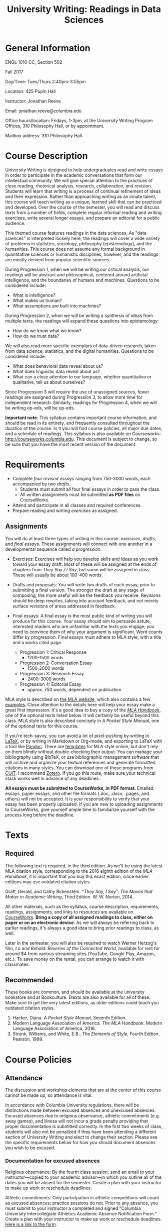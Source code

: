 #+TITLE: University Writing: Readings in Data Sciences

* General Information
ENGL 1010 CC, Section 502

Fall 2017

Day/Time: Tues/Thurs 2:40pm-3:55pm

Location: 425 Pupin Hall

Instructor: Jonathan Reeve

Email: jonathan.reeve@columbia.edu

Office hours/location: Fridays, 1-3pm, at the University Writing Program Offices, 310 Philosophy Hall, or by appointment.  

Mailbox address: 310 Philosophy Hall.

* Course Description

University Writing is designed to help undergraduates read and write essays in order to participate in the academic conversations that form our intellectual community. We will give special attention to the practices of close reading, rhetorical analysis, research, collaboration, and revision. Students will learn that writing is a process of continual refinement of ideas and their expression. Rather than approaching writing as an innate talent, this course will teach writing as a unique, learned skill that can be practiced and developed. Over the course of the semester, you will read and discuss texts from a number of fields, complete regular informal reading and writing exercises, write several longer essays, and prepare an editorial for a public audience.

This themed course features readings in the data sciences. As "data sciences" is interpreted loosely here, the readings will cover a wide variety of problems in statistics, sociology, philosophy (epistemology), and the humanities. This course does not assume any formal background in quantitative sciences or humanistic disciplines, however, and the readings are mostly derived from popular scientific sources.  

During Progression 1, when we will be writing our critical analysis, our readings will be abstract and philosophical, centered around artificial intelligence, and the boundaries of humans and machines. Questions to be considered include: 
 - What is intelligence?  
 - What makes us human?
 - What assumptions are built into machines? 

During Progression 2, when we will be writing a synthesis of ideas from multiple texts, the readings will expand these questions into epistemology: 
 - How do we know what we know? 
 - How do we trust data?
   
We will also read more specific exemplars of data-driven research, taken from data science, statistics, and the digital humanities. Questions to be considered include: 
 - What does behavioral data reveal about us?
 - What does linguistic data reveal about us? 
 - What can a close attention to our language, whether quantitative or qualitative, tell us about ourselves? 

Since Progression 3 will require the use of unassigned sources, fewer readings are assigned during Progression 3, to allow more time for independent research. Similarly, readings for Progression 4, when we will be writing op-eds, will be op-eds. 

*Important note*: This syllabus contains important course information, and should be read in its entirety, and frequently consulted throughout the duration of the course. In it you will find course policies, all major due dates, and a schedule of readings. This syllabus is also available on Courseworks: http://courseworks.columbia.edu. This document is subject to change, so be sure that you have the most recent version of the document. 

* Requirements

 - Complete /four revised essays/ ranging from 750-3000 words, each accompanied by two /drafts/. 
   - Students must submit all four final essays in order to pass the class. 
   - All written assignments must be submitted *as PDF files* on CourseWorks.
 - Attend and participate in all classes and required conferences.
 - Prepare reading and writing /exercises/ as assigned.

** Assignments

You will do at least three types of writing in this course: /exercises/, /drafts/, and /final essays/. These assignments will connect with one another in a developmental sequence called /a progression./

 - Exercises: Exercises will help you develop skills and ideas as you work toward your essay draft. Most of these will be assigned at the ends of chapters from /They Say / I Say/, but some will be assigned in class. These will usually be about 100-400 words. 

 - Drafts and proposals: You will write two drafts of each essay, prior to submitting a final version. The stronger the draft at any stage of composing, the more useful will be the feedback you receive. Revisions should be deep rewrites, taking into account feedback, and not merely surface revisions of areas addressed in feedback. 

 - Final essays: A final essay is the most public kind of writing you will produce for this course. Your essay should aim to persuade astute, interested readers who are unfamiliar with the texts you engage; you need to convince them of why your argument is significant. Word counts differ by progression. Final essays must adhere to MLA style, with a title and a works cited page. 
   - Progression 1: Critical Response 
     - 1200-1500 words
   - Progression 2: Conversation Essay  
     - 1500-2000 words
   - Progression 3: Research Essay 
     - 2400-3000 words
   - Progression 4: Editorial Essay 
     - approx. 750 words, dependent on publication

MLA style is described on [[http://style.mla.org/formatting-papers][the MLA website]], which also contains a few [[https://style.mla.org/files/2016/08/6598_Brandon_Paper_Updated.pdf][examples]]. Close attention to the details here will help your essay make a great first impression. It's a good idea to buy a copy of the [[https://www.mla.org/Publications/Bookstore/Nonseries/MLA-Handbook-Eighth-Edition][/MLA Handbook/]], one of the optional texts listed below. It will certainly be useful beyond this class. MLA style is also described concisely in /A Pocket Style Manual/, one of the optional texts for this course.

If you're tech-savvy, you can avoid a lot of pixel-pushing by writing in [[https://www.latex-project.org/][LaTeX]], or by writing in Markdown or Org-mode, and exporting to LaTeX with a tool like [[http://pandoc.org/][Pandoc]]. There are [[https://github.com/JonathanReeve/md2mla][templates]] for MLA style online, but don't rely on them blindly without double-checking their output. You can manage your bibliography using BibTeX, or use bibliographic management software that will archive and organize your textual references and generate formatted citations in many styles. You can download one of those programs from [[http://library.columbia.edu/research/citation-management.html][CUIT]]. I recommend [[https://www.zotero.org/][Zotero]]. If you go this route, make sure your technical stack works well in advance of any deadlines. 

*All essays must be submitted to CourseWorks, in PDF format.* Emailed essays, paper essays, and other file formats (.doc, .docx, .pages, and others) will not be accepted. It is your responsibility to verify that your essay has been properly uploaded. If you are new to uploading assignments to CourseWorks, give yourself ample time to familiarize yourself with the process long before the deadline.  

* Texts
** Required

The following text is required, in the third edition. As we'll be using the latest MLA citation style, corresponding to the 2016 eighth edition of the /MLA Handbook/, it is important that you buy this exact edition, since earlier editions may use outdated citation styles.

Graff, Gerald, and Cathy Birkenstein. /“They Say, I Say”: The Moves that Matter in Academic Writing/, Third Edition. W. W. Norton, 2014.

All other materials, such as the syllabus, course description, requirements, readings, assignments, and links to resources are available on [[https://courseworks.columbia.edu][CourseWorks]]. *Bring a copy of all assigned readings to class, either on paper or on an electronic device*. As we will always be referring back to earlier readings, it's always a good idea to bring prior readings to class, as well. 

Later in the semester, you will also be required to watch Werner Herzog's film, /Lo and Behold: Reveries of the Connected World/, available for rent for around $4 from various streaming sites (YouTube, Google Play, Amazon, etc.). To save money on the rental, you can arrange to watch it with classmates. 

** Recommended 

These books are common, and should be available at the university bookstore and at Bookculture. Etexts are also available for all of these. Make sure to get the very latest editions, as older editions could teach you outdated citation styles.

1. Hacker, Diana. /A Pocket Style Manual/, Seventh Edition.
2. Modern Language Association of America. /The MLA Handbook/. Modern Language Association of America, 2016.
3. Strunk, Williams, and White, E.B., /The Elements of Style/, Fourth Edition. Pearson, 1999. 

* Course Policies
** Attendance

The discussion and workshop elements that are at the center of this course cannot be made up, so attendance is vital.

In accordance with Columbia University regulations, there will be distinctions made between excused absences and unexcused absences. Excused absences due to religious observance, athletic commitments (e.g. away games), and illness will not incur a grade penalty providing that proper documentation is submitted correctly. In the first two weeks of class, students will also not be penalized if they have been attending a different section of University Writing and elect to change their section. Please see the specific requirements below for how you should document absences you wish to be excused.

*** Documentation for excused absences

 Religious observance: By the fourth class session, send an email to your instructor---copied to your academic advisor---in which you outline all of the dates you will be absent for the semester. Create a plan with your instructor to make up work or reschedule deadlines.

 Athletic commitments: Only participation in athletic competitions will count as excused absences; practice sessions do not. Prior to any absence, you must submit to your instructor a completed and signed “Columbia University Intercollegiate Athletics Academic Absence Notification Form.” Create a plan with your instructor to make up work or reschedule deadlines. [[http://www.college.columbia.edu/sites/default/files/intercollegiate_athletic_academic_absence_notification_form.pdf][Here is a link to the form]]. 
 
 Illness: For an absence due to illness to count as excused, please provide a signed doctor's note. You should bring the note to class on the day you are able to return. If you can, email your instructor to indicate that you will be unable to attend class.

 Section changes: If you change your section of University Writing in the first two weeks of class, you must provide your new instructor a completed and signed “University Writing Attendance Confirmation” form. Please see Mr. John Stobo in the Undergraduate Writing Program office, 310 Philosophy Hall, for a copy of the form.

 All other absences, including those due to late registration, are considered unexcused. Unexcused absences will affect your grade according to the chart below. Please also note the lateness policy in the next section to understand how latenesses count toward your total number of absences.

 | Number of unexcused absences | Grade Penalty                      |
 |------------------------------+------------------------------------|
 |                          1-3 | 1/3 of a letter, progression grade |
 |                            4 | 1/3 of a letter, course grade      |
 |                            5 | Full letter, course grade          |
 |                            6 | Two full letters, course grade     |
 |                            7 | F for UW, course grade             |

*** Lateness

 Because lateness is disruptive to the entire class, if you arrive once class is underway or depart before the class session has ended, you will be marked as late. /Two latenesses count as one absence in calculating your final course grade./

** Conferences and Office Hours

 You will have two 20-30 minute conferences with me during the semester. These conferences give you the opportunity to discuss your ideas, to work through your drafts, or to revise your essays. You are welcome to come and see me in office hours, or schedule an appointment to discuss any aspect of the course. Schedule the first conference during Progression 1, and the second conference during Progression 2. 

** Assessment and Response

 All of the writing you submit on time for this class will receive some sort of written or recorded response from me and/or your classmates. While writing exercises and preliminary drafts will not receive grades, they will be important for your development as a writer and thinker, and you are expected to complete them all.

 During the first three progressions, I will write marginal comments and typed end-comments to one preliminary draft as well as your final draft. For your final progression, you will receive end-comments on your final draft that respond to the essay as well as your development over the course of the semester.

 My comments are designed to help you assess your draft and prioritize goals for the next stage of your writing. Just as important, my comments will offer you practical strategies designed to further your ongoing development as a writer. If you have any questions about my comments, please make an appointment with me to review them.

** Essay Grading

Each final essay will receive a letter grade ranging from A to F. 

- *A*: fulfills all the progression goals, and exceeds them in surprising ways that demonstrate creative and expressive thinking. An A essay is daring, original in its ideas; concise, careful, and precise in its prose. 

- *B*: fulfills the requirements of the progression. Its arguments are well-organized, and its prose is clear and readable. B essays reflect superior understanding of the progression's goals.

- *C*: reflects struggles with fulfilling the progression's goals. This kind of essay may show a fair amount of work, but it does not come together well enough to be a competent paper.

- *D*: may appear hastily written or incomplete. 

- *F*: fails to meet the minimum requirements. 

** Late and Missed Assignments, Drafts, and Final Essays

Keeping deadlines is an important aspect of this class, as it gives you the time to develop and revise your ideas, and it gives me the time to offer you productive feedback. If you turn in work late, I may not be able to provide you feedback. Please complete all of your writing exercise on time, as missed exercises can impact the quality and grade of your essay.

Feedback and revision are critical components of this class. If you are missing either of the preliminary drafts, or do not turn them in at least 48 hours before the deadline of the final draft, your final essay grade will be lowered by one whole grade (e.g. from a B to a C). Your grade on the final essay will be lowered by 1/3 (e.g. from a B- to a C+) beginning the minute after its deadline. The grade will continue to go down by a third every 24 hours until the essay is submitted. All work must be submitted to Courseworks by the deadline in order to be considered on time. According to the policy of the Undergraduate Writing Program, failure to submit the final draft of any essay by the end of the semester will result in an automatic failure for the course.

** Final Grades

 Your course work for the semester will be weighted as follows:

 | Progression            | % Total |
 |------------------------+---------|
 | P1: Critical Response  |     20% |
 | P2: Conversation Essay |     25% |
 | P3: Research Essay     |     35% |
 | P4: Editorial Essay    |     20% |
 |------------------------+---------|
 | Total:                 |    100% |

*** Adjustments 

As in all seminars, your participation will contribute to building a vibrant learning community. While there is no separate grade for participation, I may adjust a final grade up or down by a third of a letter grade to account for exceptionally productive or non-productive participation.

** Academic Integrity

University Writing will provide you with strategies for working ethically and accurately with sources and adhering to the Columbia [[http://www.college.columbia.edu/ccschonorcode#http://www.college.columbia.edu/ccschonorcode][Undergraduate Honor Code]]. 
 
We will discuss source use practices that prevent plagiarism, a serious academic offense that runs counter to our academic community's core values of honesty and respect for others. Here is a partial list from the /[[https://www.college.columbia.edu/academics/academicintegrity][Columbia University Undergraduate Guide to Academic Integrity]]/ of some of the forms plagiarism can take:

 - “Verbatim copying without acknowledgement -- copying a whole paragraph or larger sections; in effect, claiming that the writing is your own.”
 - “Copying select phrases without acknowledgement -- using your own words to pad the selectively copied words of others.”
 - “Paraphrasing text without acknowledgement -- rewriting text in your own words, but using the idea or argument as your own.”
 - “Using data gathered by another, claiming it as your own -- even if you submit an analysis of the data that is yours alone.”

Final drafts that contain plagiarism will receive a zero, may result in failure of the course, and the case will be reported to the director of the Undergraduate Writing Program and the [[http://studentconduct.columbia.edu/][Office of Student Conduct and Community Standards]]. That office initiates the dean's discipline process and determines whether to apply sanctions, which range from a warning to expulsion from the university.

** The Writing Center

 I encourage you to visit the Writing Center, where you can receive free individual consultations on your writing at any stage in the writing process, including brainstorming. Writing consultants work with all members of the Columbia community on any academic or nonacademic writing. You can make an appointment and view drop in hours on [[http://www.college.columbia.edu/core/uwp/writing-center][their website]]. 

** Accommodations for Students with Disabilities

 Columbia University provides students who register with the [[/http://www.health.columbia.edu/ods/news/ds-programs.html/][Office of Disability Services (ODS)]] with a range of support options and will provide you with a letter stating the accommodations to which you are entitled, without disclosing any other information about you. If you know or believe you have a disability of some kind, please consult with Disability Services and your advising dean as soon as possible; University Writing instructors need official documentation from the ODS in order to provide accommodations, and we cannot make retroactive accommodations.

** Counseling and Psychological Services

 The [[http://www.health.columbia.edu/cps/index.html/][Office of Counseling and Psychological Services (CPS)]] provides many kinds of support for student wellness and academic success.

* Schedule
** Session 1: Intro: 9/5
- Introductions, overview, reading strategies.
** Session 2: 1a: 9/7
- [[https://courseworks2.columbia.edu/files/1485955/download?download_frd=1][Alan Turing, "Computing Machinery and Intelligence"]]
- /They Say / I Say/ Ch. 1; exercises.  
** Session 3: 1b: 9/12
- [[https://courseworks2.columbia.edu/files/1474321/download?download_frd=1][Freud, "The Uncanny"]]
- /They Say / I Say/ Ch. 2; exercises.
- Recommended reading: essays from the [[https://morningsidereview.org/assignment/critical-response/][Morningside Review P1 Essays]].
** Session 4: 1c: 9/14
- [[https://courseworks2.columbia.edu/files/1474375/download?download_frd=1][Halberstam, "Automating Gender"]]
- P1 exploratory draft due
- Visit from writing center instructor? 
** Session 5: 1d: 9/19
- [[https://courseworks2.columbia.edu/files/1474378/download?download_frd=1][Tenen, "Unintelligent Design"]]
- /They Say / I Say/ Ch. 3; exercises
- Visit from writing center instructor? 
** 9/20 Wed
- P1 formal draft due
** Session 6: 1f: 9/21
- /They Say / I Say/ Ch. 4; exercises.  
- P1 peer review. 
** Session 7: 1g: 9/26
- /They Say / I Say/ Ch. 5; exercises.  
- [[https://courseworks2.columbia.edu/files/1573774/download?download_frd=1][Claude Shannon, "A Mathematical Theory of Communication"]]
- P1 draft feedback
- Schedule first conference
** Session 8: 2a: 9/28
- /They Say / I Say/ Ch. 6; exercises.
- [[https://courseworks2.columbia.edu/files/1592142/download?download_frd=1][selections from Silver, /The Signal and the Noise/]]
** 10/2 Mon
- P1 final due
** Session 9: 2b: 10/3
- /They Say / I Say/ Ch. 7; exercises.
- [[https://courseworks2.columbia.edu/files/1592240/download?download_frd=1][selections from Stephens-Davidowitz, /Everybody Lies/]]
** Session 10: 2c 10/5
- P2 exploratory draft due
- [[http://www.slate.com/articles/health_and_science/science/2013/07/statistics_and_psychology_multiple_comparisons_give_spurious_results.html][Gelman, "Too Good to be True"]]
- [[https://courseworks2.columbia.edu/files/1592260/download?download_frd=1][Gelman, "How many Zombies Do You Know?"]]
** Session 11: 2d: 10/10
- /They Say / I Say/ Ch. 8; exercises.
- [[https://courseworks2.columbia.edu/files/1592864/download?download_frd=1][selections from Huff, /How to Lie with Statistics/]]
- P1 final returned
** Session 12: 2e: 10/12
- /They Say / I Say/ Ch. 9; exercises.
- [[https://courseworks2.columbia.edu/files/1709409/download?download_frd=1][selections from Rudder, /Dataclysm/]]
** Session 13: 2f: 10/17
- P2 formal draft due
- Schedule second conference
** Session 14: 2g: 10/19
- P2 draft peer review
- /They Say / I Say/ Ch. 10; exercises.
- selections from David Blei
** 10/20 Speaker: David Blei 12:30-2pm
** Session 15: 3a: 10/24
- P2 feedback
- /They Say / I Say/ Ch. 11; exercises.
- Espeland and Stevens, "Sociology of Quantification"
** Session 16: 3b: 10/26
- /They Say / I Say/ Ch. 12; exercises.
- Read your choice of article(s) cited in Espeland and Stevens. 
** 10/30 Mon
- P2 final due
** Session 17: 3c: 10/31
- /They Say / I Say/ Ch. 13; exercises.
- Read your choices of articles from academic journals.  
** Session 18: 3d: 11/2
- Library session.
- Annotated bibliography due.
** Session 19: 3e: 11/9
- /They Say / I Say/ Ch. 14; exercises.
- P3 exploratory draft due
** Session 20: 3f: 11/14
- /They Say / I Say/ Ch. 15; exercises.
** Session 21: 3g: 11/16
- P3 formal draft due
- workshops
** Session 22: 3i: 11/21
- P3 peer review
** Session 23: 4a: 11/28
- /They Say / I Say/ Ch. 16; exercises.
- Selected published op-eds written by students.
** 12/1 Op-ed event 1-2:30pm
** 12/4 Mon 
- /They Say / I Say/ Ch. 17; exercises.
- [[https://www.nytimes.com/2017/08/25/opinion/tips-for-aspiring-op-ed-writers.html][Tips for Aspiring Op-Ed Writers - The New York Times]]
- P3 final due
** Session 25: 4c: 12/5
- Film: Herzog, /Lo and Behold: Reveries of the Connected World/
  - available for rent for about $4 from a number of streaming services
** Session 26: 4d: 12/7
- Wrap-up
** 12/11 Mon
- P4 final due
- P3 final returned
